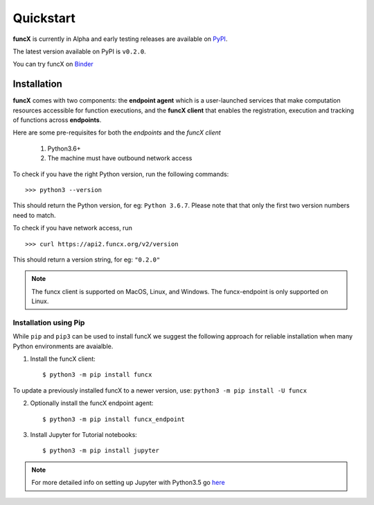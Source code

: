 Quickstart
==========

**funcX** is currently in Alpha and early testing releases are available on `PyPI <https://pypi.org/project/funcx/>`_.

The latest version available on PyPI is ``v0.2.0``.

You can try funcX on `Binder <https://mybinder.org/v2/gh/funcx-faas/funcx/master?filepath=examples%2FTutorial.ipynb>`_


Installation
------------

**funcX** comes with two components: the **endpoint agent** which is a user-launched services that make
computation resources accessible for function executions, and the **funcX client** that enables
the registration, execution and tracking of functions across **endpoints**.

Here are some pre-requisites for both the `endpoints` and the `funcX client`

  1. Python3.6+
  2. The machine must have outbound network access

To check if you have the right Python version, run the following commands::

  >>> python3 --version

This should return the Python version, for eg: ``Python 3.6.7``. Please note that that only the first two
version numbers need to match.


To check if you have network access, run ::

  >>> curl https://api2.funcx.org/v2/version

This should return a version string, for eg: ``"0.2.0"``

.. note:: The funcx client is supported on MacOS, Linux, and Windows. The funcx-endpoint
   is only supported on Linux.

Installation using Pip
^^^^^^^^^^^^^^^^^^^^^^

While ``pip`` and ``pip3`` can be used to install funcX we suggest the following approach
for reliable installation when many Python environments are avaialble.

1. Install the funcX client::

     $ python3 -m pip install funcx

To update a previously installed funcX to a newer version, use: ``python3 -m pip install -U funcx``

2. Optionally install the funcX endpoint agent::

     $ python3 -m pip install funcx_endpoint

3. Install Jupyter for Tutorial notebooks::

     $ python3 -m pip install jupyter


.. note:: For more detailed info on setting up Jupyter with Python3.5 go `here <https://jupyter.readthedocs.io/en/latest/install.html>`_
